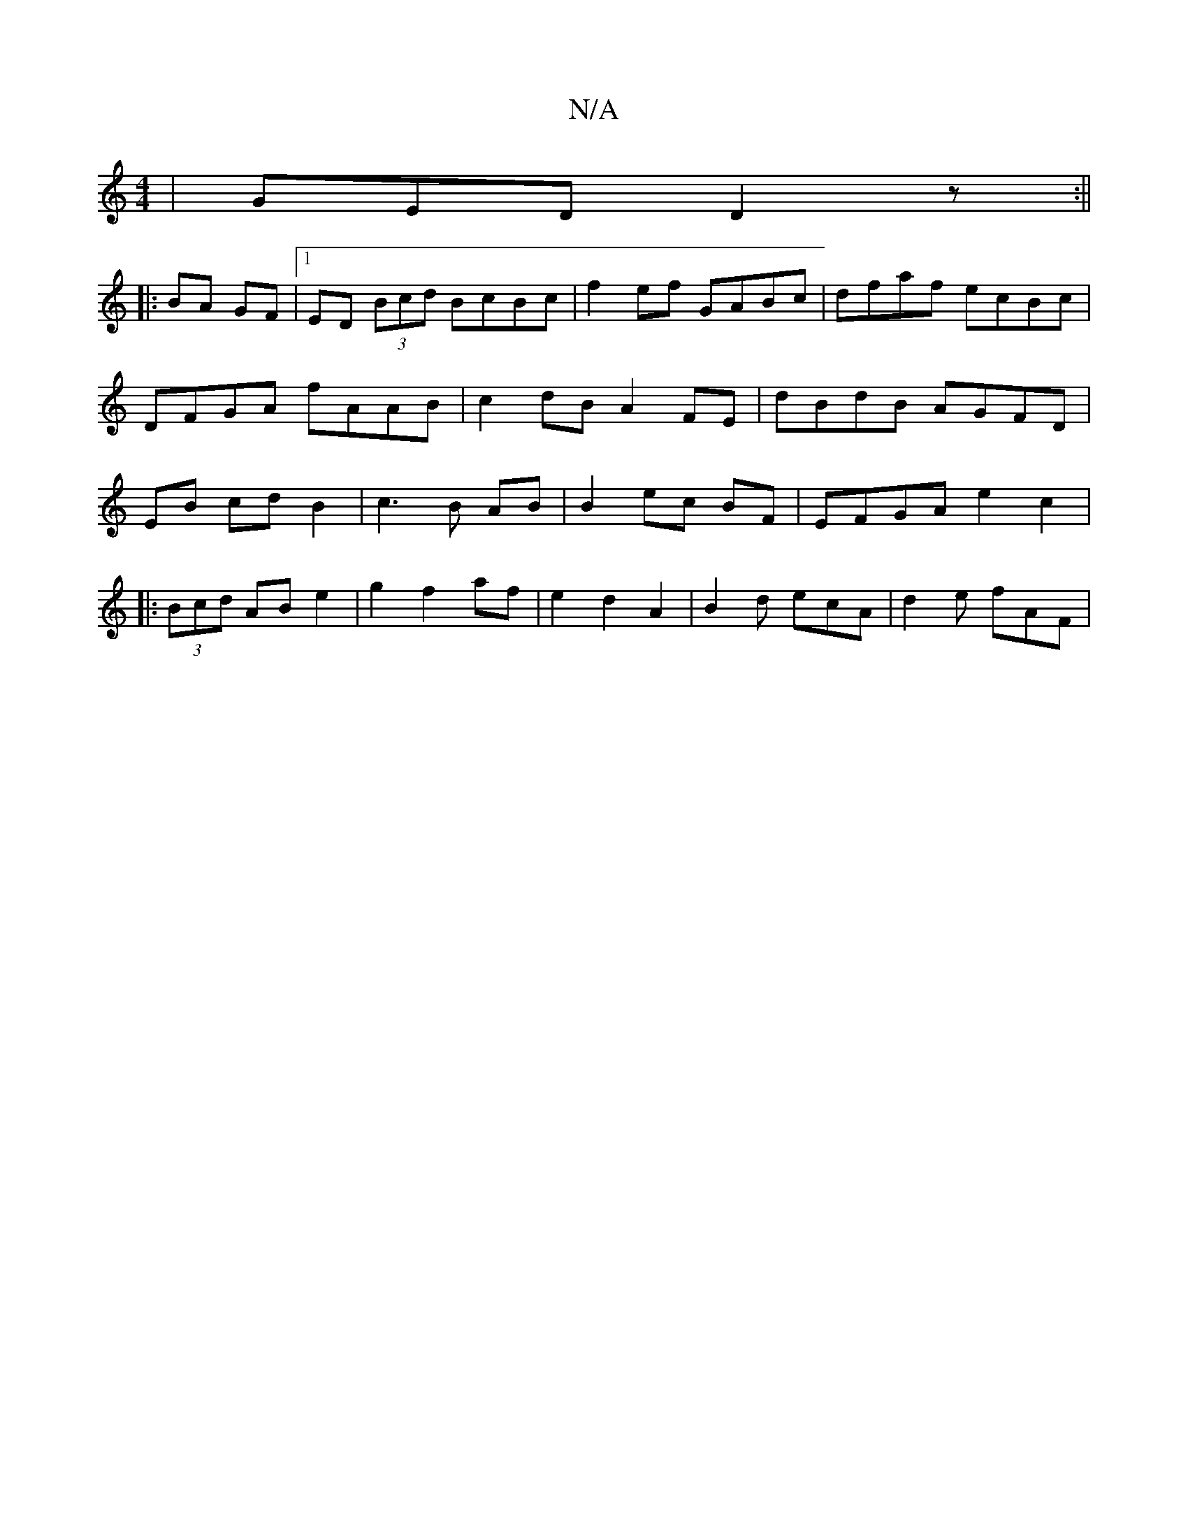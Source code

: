 X:1
T:N/A
M:4/4
R:N/A
K:Cmajor
|GED D2z:||
|:BA GF |1 ED (3Bcd BcBc|f2 ef GABc | dfaf ecBc | DFGA fAAB | c2dB A2 FE | dBdB AGFD|EB cd B2 | c3 B AB | B2 ec BF | EFGA e2 c2|
|: (3Bcd AB e2 | g2 f2 af | e2 d2 A2 | B2-d ecA | d2e fAF |